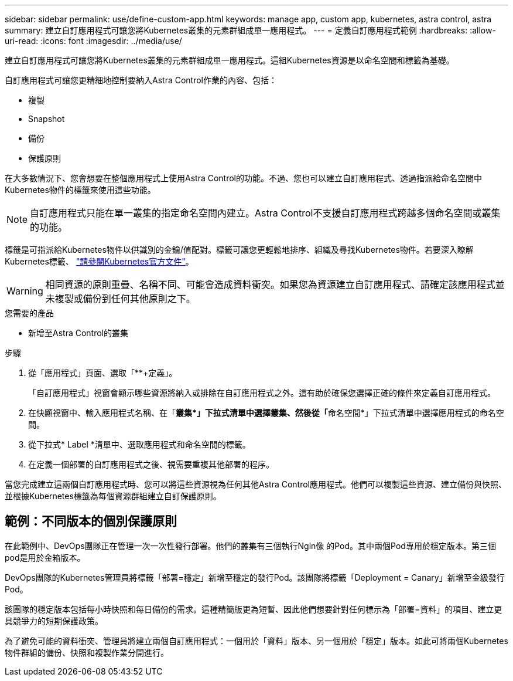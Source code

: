 ---
sidebar: sidebar 
permalink: use/define-custom-app.html 
keywords: manage app, custom app, kubernetes, astra control, astra 
summary: 建立自訂應用程式可讓您將Kubernetes叢集的元素群組成單一應用程式。 
---
= 定義自訂應用程式範例
:hardbreaks:
:allow-uri-read: 
:icons: font
:imagesdir: ../media/use/


[role="lead"]
建立自訂應用程式可讓您將Kubernetes叢集的元素群組成單一應用程式。這組Kubernetes資源是以命名空間和標籤為基礎。

自訂應用程式可讓您更精細地控制要納入Astra Control作業的內容、包括：

* 複製
* Snapshot
* 備份
* 保護原則


在大多數情況下、您會想要在整個應用程式上使用Astra Control的功能。不過、您也可以建立自訂應用程式、透過指派給命名空間中Kubernetes物件的標籤來使用這些功能。


NOTE: 自訂應用程式只能在單一叢集的指定命名空間內建立。Astra Control不支援自訂應用程式跨越多個命名空間或叢集的功能。

標籤是可指派給Kubernetes物件以供識別的金鑰/值配對。標籤可讓您更輕鬆地排序、組織及尋找Kubernetes物件。若要深入瞭解Kubernetes標籤、 https://kubernetes.io/docs/concepts/overview/working-with-objects/labels/["請參閱Kubernetes官方文件"^]。


WARNING: 相同資源的原則重疊、名稱不同、可能會造成資料衝突。如果您為資源建立自訂應用程式、請確定該應用程式並未複製或備份到任何其他原則之下。

.您需要的產品
* 新增至Astra Control的叢集


.步驟
. 從「應用程式」頁面、選取「**+定義」。
+
「自訂應用程式」視窗會顯示哪些資源將納入或排除在自訂應用程式之外。這有助於確保您選擇正確的條件來定義自訂應用程式。

. 在快顯視窗中、輸入應用程式名稱、在「**叢集*」下拉式清單中選擇叢集、然後從「**命名空間*」下拉式清單中選擇應用程式的命名空間。
. 從下拉式* Label *清單中、選取應用程式和命名空間的標籤。
. 在定義一個部署的自訂應用程式之後、視需要重複其他部署的程序。


當您完成建立這兩個自訂應用程式時、您可以將這些資源視為任何其他Astra Control應用程式。他們可以複製這些資源、建立備份與快照、並根據Kubernetes標籤為每個資源群組建立自訂保護原則。



== 範例：不同版本的個別保護原則

在此範例中、DevOps團隊正在管理一次一次性發行部署。他們的叢集有三個執行Ngin像 的Pod。其中兩個Pod專用於穩定版本。第三個pod是用於金箱版本。

DevOps團隊的Kubernetes管理員將標籤「部署=穩定」新增至穩定的發行Pod。該團隊將標籤「Deployment = Canary」新增至金級發行Pod。

該團隊的穩定版本包括每小時快照和每日備份的需求。這種精簡版更為短暫、因此他們想要針對任何標示為「部署=資料」的項目、建立更具競爭力的短期保護政策。

為了避免可能的資料衝突、管理員將建立兩個自訂應用程式：一個用於「資料」版本、另一個用於「穩定」版本。如此可將兩個Kubernetes物件群組的備份、快照和複製作業分開進行。
